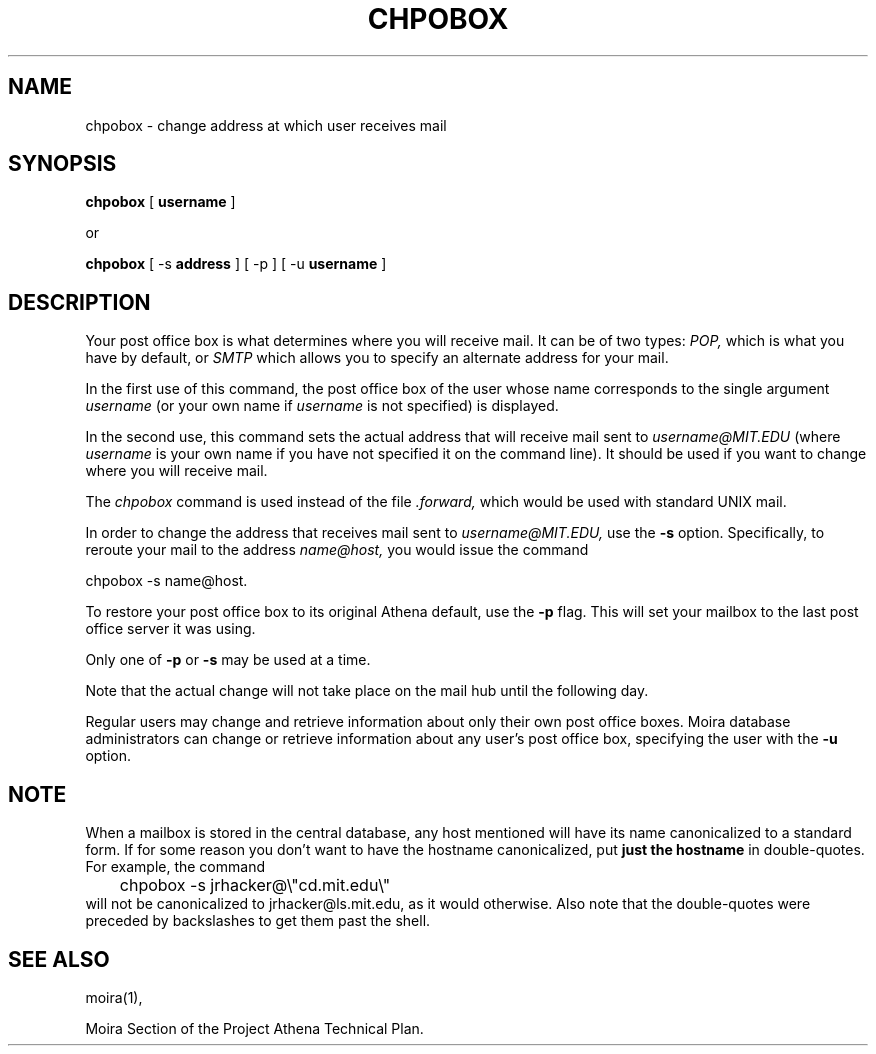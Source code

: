 .TH CHPOBOX 1 "5 Feb 1988" "Project Athena"
\" RCSID: $Header: /afs/.athena.mit.edu/astaff/project/moiradev/repository/moira/man/chpobox.1,v 1.6 1998-01-07 17:06:33 danw Exp $
.SH NAME
chpobox \- change address at which user receives mail
.SH SYNOPSIS
.B chpobox 
[
.B username
]

or

.B chpobox
[ \-s 
.B address
] [ \-p ] [ -u 
.B username 
]

.SH DESCRIPTION
Your post office box is what determines where you will receive
mail.  It can be of two types: 
.I POP,
which is what you have by default, or 
.I SMTP
which allows you to specify an alternate address for your mail.

In the first use of this command, the post office box of the
user whose name corresponds to the single argument
.I username
(or your own name if 
.I username
is not specified) is displayed.

In the second use, this command sets the 
actual address that will receive mail sent to 
.I username@MIT.EDU
(where 
.I username
is your own name if you have not specified it on the command line).
It should be used if you want to change where you will 
receive mail.  

The 
.I chpobox 
command is used instead of the file
.I .forward,
which would be used with standard UNIX mail. 

In order to change the address that receives mail sent to 
.I username@MIT.EDU,
use the 
.B -s
option.  Specifically, to reroute your mail to
the address 
.I name@host,
you would issue the command

.nf
.nj
chpobox -s name@host.
.fi

To restore your post office box to its original Athena default,
use the 
.B -p
flag.  This will set your mailbox to the last post office server
it was using.
.PP

Only one of 
.B -p
or
.B -s
may be used at a time.

Note that the actual change will not take place on the mail hub
until the following day.

Regular users may change and retrieve information about only
their own post office boxes.  Moira database administrators can
change or retrieve information about any user's post office box,
specifying the user with the
.B -u
option.

.SH NOTE

When a mailbox is stored in the central database, any host mentioned
will have its name canonicalized to a standard form.  If for some
reason you don't want to have the hostname canonicalized, put
.B just the hostname
in double-quotes.  For example, the command
.nf
.nj
	chpobox -s jrhacker@\\"cd.mit.edu\\"
.fi
will not be canonicalized to jrhacker@ls.mit.edu, as it would
otherwise.  Also note that the double-quotes were preceded by
backslashes to get them past the shell.

.SH SEE ALSO
moira(1),

Moira Section of the Project Athena Technical Plan.
